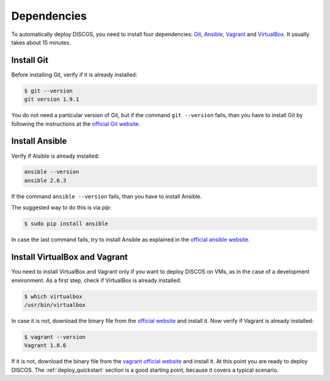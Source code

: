 .. _dependencies:

************
Dependencies
************

To automatically deploy DISCOS, you need to install four dependencies:
`Git <https://git-scm.com/>`_, `Ansible <https://www.ansible.com/>`_,
`Vagrant <https://www.vagrantup.com/>`_ and `VirtualBox
<https://www.virtualbox.org/>`_.  It usually takes about 15 minutes.


Install Git
===========
Before installing Git, verify if it is already installed:

.. code-block:: shell

   $ git --version
   git version 1.9.1

You do not need a particular version of Git, but if the command ``git --version``
fails, than you have to install Git by following the instructions at the `official Git
website <https://git-scm.com/book/en/v1/Getting-Started-Installing-Git>`_.

Install Ansible
===============
Verify if Alsible is already installed:

.. code-block:: shell

   ansible --version
   ansible 2.6.3

If the command ``ansible --version`` fails, than you have to install Ansible.

The suggested way to do this is via `pip`:

.. code-block:: shell

    $ sudo pip install ansible

In case the last command fails, try to install Ansible as explained in the `official
ansible website <http://docs.ansible.com/ansible/intro_installation.html#installation>`_.


Install VirtualBox and Vagrant
==============================
You need to install VirtualBox and Vagrant only if you want to
deploy DISCOS on VMs, as in the case of a development environment.
As a first step, check if VirtualBox is already installed:

.. code-block:: shell

   $ which virtualbox 
   /usr/bin/virtualbox

In case it is not, download the binary file from the
`official website <https://www.virtualbox.org/wiki/Downloads>`_
and install it.
Now verify if Vagrant is already installed:

.. code-block:: shell

   $ vagrant --version
   Vagrant 1.8.6

If it is not, download the binary file from
the `vagrant official website <https://www.vagrantup.com/downloads.html>`_
and install it.
At this point you are ready to deploy DISCOS.  The :ref:`deploy_quickstart`
section is a good starting point, because it covers a typical scenario.
